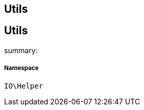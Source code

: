 :table-caption!:
:example-caption!:
:source-highlighter: prettify
:sectids!:

== Utils


[[io__utils]]
== Utils

summary: 




===== Namespace

`IO\Helper`





